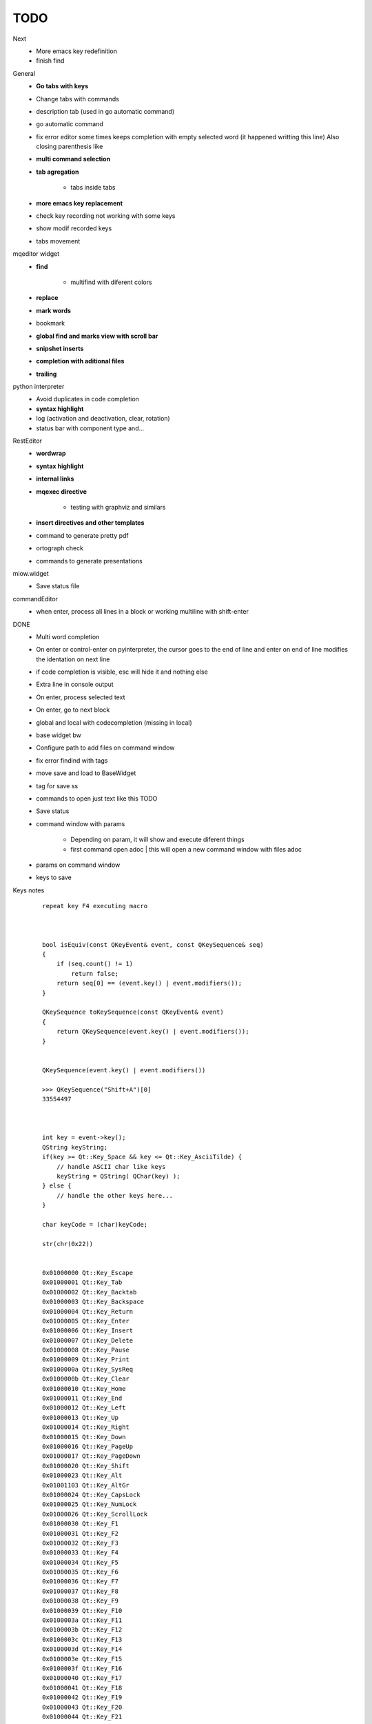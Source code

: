TODO
==================


Next
    * More emacs key redefinition
    * finish find


General
    * **Go tabs with keys**
    * Change tabs with commands
    * description tab (used in go automatic command)
    * go automatic command
    * fix error editor some times keeps completion with empty selected word (it happened writting this line)
      Also closing parenthesis like
    * **multi command selection**
    * **tab agregation**
    
        * tabs inside tabs
        
    * **more emacs key replacement**
    * check key recording not working with some keys
    * show modif recorded keys
    * tabs movement
        
mqeditor widget
    * **find**
    
        * multifind with diferent colors
        
    * **replace**
    * **mark words**
    * bookmark
    * **global find and marks view with scroll bar**
    * **snipshet inserts**
    * **completion with aditional files**
    * **trailing**


python interpreter
    * Avoid duplicates in code completion
    * **syntax highlight**
    * log (activation and deactivation, clear, rotation)
    * status bar with component type and...


RestEditor
    * **wordwrap**
    * **syntax highlight**
    * **internal links**
    * **mqexec directive**
    
        * testing with graphviz and similars

    * **insert directives and other templates**
    * command to generate pretty pdf
    * ortograph check
    * commands to generate presentations


miow.widget
    * Save status file


commandEditor
    * when enter, process all lines in a block
      or working multiline with shift-enter




DONE
    * Multi word completion
    * On enter or control-enter on pyinterpreter, the cursor goes to the end of line and enter on end of line modifies the identation on next line
    * if code completion is visible, esc will hide it and nothing else
    * Extra line in console output
    * On enter, process selected text
    * On enter, go to next block
    * global and local with codecompletion (missing in local)
    * base widget bw
    * Configure path to add files on command window
    * fix error findind with tags
    * move save and load to BaseWidget
    * tag for save ss
    * commands to open just text like this TODO
    * Save status
    * command window with params
    
        * Depending on param, it will show and execute diferent things
        * first command  open adoc | this will open a new command window with files adoc
        
    * params on command window
    * keys to save





Keys notes
    ::
    
        repeat key F4 executing macro
        
        
        
        bool isEquiv(const QKeyEvent& event, const QKeySequence& seq)
        {
            if (seq.count() != 1)
                return false;
            return seq[0] == (event.key() | event.modifiers());
        }
        
        QKeySequence toKeySequence(const QKeyEvent& event)
        {
            return QKeySequence(event.key() | event.modifiers());
        }
        
        
        QKeySequence(event.key() | event.modifiers())
        
        >>> QKeySequence("Shift+A")[0]
        33554497
        
        
        
        int key = event->key();
        QString keyString;
        if(key >= Qt::Key_Space && key <= Qt::Key_AsciiTilde) {
            // handle ASCII char like keys
            keyString = QString( QChar(key) );
        } else {
            // handle the other keys here...
        }
        
        char keyCode = (char)keyCode;
        
        str(chr(0x22))
        
        
        0x01000000 Qt::Key_Escape
        0x01000001 Qt::Key_Tab
        0x01000002 Qt::Key_Backtab
        0x01000003 Qt::Key_Backspace
        0x01000004 Qt::Key_Return
        0x01000005 Qt::Key_Enter
        0x01000006 Qt::Key_Insert
        0x01000007 Qt::Key_Delete
        0x01000008 Qt::Key_Pause
        0x01000009 Qt::Key_Print
        0x0100000a Qt::Key_SysReq
        0x0100000b Qt::Key_Clear
        0x01000010 Qt::Key_Home
        0x01000011 Qt::Key_End
        0x01000012 Qt::Key_Left
        0x01000013 Qt::Key_Up
        0x01000014 Qt::Key_Right
        0x01000015 Qt::Key_Down
        0x01000016 Qt::Key_PageUp
        0x01000017 Qt::Key_PageDown
        0x01000020 Qt::Key_Shift
        0x01000023 Qt::Key_Alt
        0x01001103 Qt::Key_AltGr
        0x01000024 Qt::Key_CapsLock
        0x01000025 Qt::Key_NumLock
        0x01000026 Qt::Key_ScrollLock
        0x01000030 Qt::Key_F1
        0x01000031 Qt::Key_F2
        0x01000032 Qt::Key_F3
        0x01000033 Qt::Key_F4
        0x01000034 Qt::Key_F5
        0x01000035 Qt::Key_F6
        0x01000036 Qt::Key_F7
        0x01000037 Qt::Key_F8
        0x01000038 Qt::Key_F9
        0x01000039 Qt::Key_F10
        0x0100003a Qt::Key_F11
        0x0100003b Qt::Key_F12
        0x0100003c Qt::Key_F13
        0x0100003d Qt::Key_F14
        0x0100003e Qt::Key_F15
        0x0100003f Qt::Key_F16
        0x01000040 Qt::Key_F17
        0x01000041 Qt::Key_F18
        0x01000042 Qt::Key_F19
        0x01000043 Qt::Key_F20
        0x01000044 Qt::Key_F21
        0x01000045 Qt::Key_F22
        0x01000046 Qt::Key_F23
        0x01000047 Qt::Key_F24
        0x01000048 Qt::Key_F25
        0x01000049 Qt::Key_F26
        0x0100004a Qt::Key_F27
        0x0100004b Qt::Key_F28
        0x0100004c Qt::Key_F29
        0x0100004d Qt::Key_F30
        0x0100004e Qt::Key_F31
        0x0100004f Qt::Key_F32
        0x01000050 Qt::Key_F33
        0x01000051 Qt::Key_F34
        0x01000052 Qt::Key_F35
        0x01000053 Qt::Key_Super_L
        0x01000054 Qt::Key_Super_R
        0x01000055 Qt::Key_Menu
        0x01000056 Qt::Key_Hyper_L
        0x01000057 Qt::Key_Hyper_R
        0x01000058 Qt::Key_Help
        0x01000059 Qt::Key_Direction_L
        0x01000060 Qt::Key_Direction_R
        0x20 Qt::Key_Space
        0x21 Qt::Key_Exclam
        0x22 Qt::Key_QuoteDbl
        0x23 Qt::Key_NumberSign
        0x24 Qt::Key_Dollar
        0x25 Qt::Key_Percent
        0x26 Qt::Key_Ampersand
        0x27 Qt::Key_Apostrophe
        0x28 Qt::Key_ParenLeft
        0x29 Qt::Key_ParenRight
        0x2a Qt::Key_Asterisk
        0x2b Qt::Key_Plus
        0x2c Qt::Key_Comma
        0x2d Qt::Key_Minus
        0x2e Qt::Key_Period
        0x2f Qt::Key_Slash
        0x30 Qt::Key_0
        0x31 Qt::Key_1
        0x32 Qt::Key_2
        0x33 Qt::Key_3
        0x34 Qt::Key_4
        0x35 Qt::Key_5
        0x36 Qt::Key_6
        0x37 Qt::Key_7
        0x38 Qt::Key_8
        0x39 Qt::Key_9
        0x3a Qt::Key_Colon
        0x3b Qt::Key_Semicolon
        0x3c Qt::Key_Less
        0x3d Qt::Key_Equal
        0x3e Qt::Key_Greater
        0x3f Qt::Key_Question
        0x40 Qt::Key_At
        0x41 Qt::Key_A
        0x42 Qt::Key_B
        0x43 Qt::Key_C
        0x44 Qt::Key_D
        0x45 Qt::Key_E
        0x46 Qt::Key_F
        0x47 Qt::Key_G
        0x48 Qt::Key_H
        0x49 Qt::Key_I
        0x4a Qt::Key_J
        0x4b Qt::Key_K
        0x4c Qt::Key_L
        0x4d Qt::Key_M
        0x4e Qt::Key_N
        0x4f Qt::Key_O
        0x50 Qt::Key_P
        0x51 Qt::Key_Q
        0x52 Qt::Key_R
        0x53 Qt::Key_S
        0x54 Qt::Key_T
        0x55 Qt::Key_U
        0x56 Qt::Key_V
        0x57 Qt::Key_W
        0x58 Qt::Key_X
        0x59 Qt::Key_Y
        0x5a Qt::Key_Z
        0x5b Qt::Key_BracketLeft
        0x5c Qt::Key_Backslash
        0x5d Qt::Key_BracketRight
        0x5e Qt::Key_AsciiCircum
        0x5f Qt::Key_Underscore
        0x60 Qt::Key_QuoteLeft
        0x7b Qt::Key_BraceLeft
        0x7c Qt::Key_Bar
        0x7d Qt::Key_BraceRight
        0x7e Qt::Key_AsciiTilde
        0x0a0 Qt::Key_nobreakspace
        0x0a1 Qt::Key_exclamdown
        0x0a2 Qt::Key_cent
        0x0a3 Qt::Key_sterling
        0x0a4 Qt::Key_currency
        0x0a5 Qt::Key_yen
        0x0a6 Qt::Key_brokenbar
        0x0a7 Qt::Key_section
        0x0a8 Qt::Key_diaeresis
        0x0a9 Qt::Key_copyright
        0x0aa Qt::Key_ordfeminine
        0x0ab Qt::Key_guillemotleft
        0x0ac Qt::Key_notsign
        0x0ad Qt::Key_hyphen
        0x0ae Qt::Key_registered
        0x0af Qt::Key_macron
        0x0b0 Qt::Key_degree
        0x0b1 Qt::Key_plusminus
        0x0b2 Qt::Key_twosuperior
        0x0b3 Qt::Key_threesuperior
        0x0b4 Qt::Key_acute
        0x0b5 Qt::Key_mu
        0x0b6 Qt::Key_paragraph
        0x0b7 Qt::Key_periodcentered
        0x0b8 Qt::Key_cedilla
        0x0b9 Qt::Key_onesuperior
        0x0ba Qt::Key_masculine
        0x0bb Qt::Key_guillemotright
        0x0bc Qt::Key_onequarter
        0x0bd Qt::Key_onehalf
        0x0be Qt::Key_threequarters
        0x0bf Qt::Key_questiondown
        0x0c0 Qt::Key_Agrave
        0x0c1 Qt::Key_Aacute
        0x0c2 Qt::Key_Acircumflex
        0x0c3 Qt::Key_Atilde
        0x0c4 Qt::Key_Adiaeresis
        0x0c5 Qt::Key_Aring
        0x0c6 Qt::Key_AE
        0x0c7 Qt::Key_Ccedilla
        0x0c8 Qt::Key_Egrave
        0x0c9 Qt::Key_Eacute
        0x0ca Qt::Key_Ecircumflex
        0x0cb Qt::Key_Ediaeresis
        0x0cc Qt::Key_Igrave
        0x0cd Qt::Key_Iacute
        0x0ce Qt::Key_Icircumflex
        0x0cf Qt::Key_Idiaeresis
        0x0d0 Qt::Key_ETH
        0x0d1 Qt::Key_Ntilde
        0x0d2 Qt::Key_Ograve
        0x0d3 Qt::Key_Oacute
        0x0d4 Qt::Key_Ocircumflex
        0x0d5 Qt::Key_Otilde
        0x0d6 Qt::Key_Odiaeresis
        0x0d7 Qt::Key_multiply
        0x0d8 Qt::Key_Ooblique
        0x0d9 Qt::Key_Ugrave
        0x0da Qt::Key_Uacute
        0x0db Qt::Key_Ucircumflex
        0x0dc Qt::Key_Udiaeresis
        0x0dd Qt::Key_Yacute
        0x0de Qt::Key_THORN
        0x0df Qt::Key_ssharp
        0x0f7 Qt::Key_division
        0x0ff Qt::Key_ydiaeresis
        0x01001120 Qt::Key_Multi_key
        0x01001137 Qt::Key_Codeinput
        0x0100113c Qt::Key_SingleCandidate
        0x0100113d Qt::Key_MultipleCandidate
        0x0100113e Qt::Key_PreviousCandidate
        0x0100117e Qt::Key_Mode_switch
        0x01001121 Qt::Key_Kanji
        0x01001122 Qt::Key_Muhenkan
        0x01001123 Qt::Key_Henkan
        0x01001124 Qt::Key_Romaji
        0x01001125 Qt::Key_Hiragana
        0x01001126 Qt::Key_Katakana
        0x01001127 Qt::Key_Hiragana_Katakana
        0x01001128 Qt::Key_Zenkaku
        0x01001129 Qt::Key_Hankaku
        0x0100112a Qt::Key_Zenkaku_Hankaku
        0x0100112b Qt::Key_Touroku
        0x0100112c Qt::Key_Massyo
        0x0100112d Qt::Key_Kana_Lock
        0x0100112e Qt::Key_Kana_Shift
        0x0100112f Qt::Key_Eisu_Shift
        0x01001130 Qt::Key_Eisu_toggle
        0x01001131 Qt::Key_Hangul
        0x01001132 Qt::Key_Hangul_Start
        0x01001133 Qt::Key_Hangul_End
        0x01001134 Qt::Key_Hangul_Hanja
        0x01001135 Qt::Key_Hangul_Jamo
        0x01001136 Qt::Key_Hangul_Romaja
        0x01001138 Qt::Key_Hangul_Jeonja
        0x01001139 Qt::Key_Hangul_Banja
        0x0100113a Qt::Key_Hangul_PreHanja
        0x0100113b Qt::Key_Hangul_PostHanja
        0x0100113f Qt::Key_Hangul_Special
        0x01001250 Qt::Key_Dead_Grave
        0x01001251 Qt::Key_Dead_Acute
        0x01001252 Qt::Key_Dead_Circumflex
        0x01001253 Qt::Key_Dead_Tilde
        0x01001254 Qt::Key_Dead_Macron
        0x01001255 Qt::Key_Dead_Breve
        0x01001256 Qt::Key_Dead_Abovedot
        0x01001257 Qt::Key_Dead_Diaeresis
        0x01001258 Qt::Key_Dead_Abovering
        0x01001259 Qt::Key_Dead_Doubleacute
        0x0100125a Qt::Key_Dead_Caron
        0x0100125b Qt::Key_Dead_Cedilla
        0x0100125c Qt::Key_Dead_Ogonek
        0x0100125d Qt::Key_Dead_Iota
        0x0100125e Qt::Key_Dead_Voiced_Sound
        0x0100125f Qt::Key_Dead_Semivoiced_Sound
        0x01001260 Qt::Key_Dead_Belowdot
        0x01001261 Qt::Key_Dead_Hook
        0x01001262 Qt::Key_Dead_Horn
        0x01000061 Qt::Key_Back
        0x01000062 Qt::Key_Forward
        0x01000063 Qt::Key_Stop
        0x01000064 Qt::Key_Refresh
        0x01000070 Qt::Key_VolumeDown
        0x01000071 Qt::Key_VolumeMute
        0x01000072 Qt::Key_VolumeUp
        0x01000073 Qt::Key_BassBoost
        0x01000074 Qt::Key_BassUp
        0x01000075 Qt::Key_BassDown
        0x01000076 Qt::Key_TrebleUp
        0x01000077 Qt::Key_TrebleDown
        0x01000080 Qt::Key_MediaPlay
        0x01000081 Qt::Key_MediaStop
        0x01000082 Qt::Key_MediaPrevious
        0x01000083 Qt::Key_MediaNext
        0x01000084 Qt::Key_MediaRecord
        0x01000090 Qt::Key_HomePage
        0x01000091 Qt::Key_Favorites
        0x01000092 Qt::Key_Search
        0x01000093 Qt::Key_Standby
        0x01000094 Qt::Key_OpenUrl
        0x010000a0 Qt::Key_LaunchMail
        0x010000a1 Qt::Key_LaunchMedia
        0x010000a2 Qt::Key_Launch0
        0x010000a3 Qt::Key_Launch1
        0x010000a4 Qt::Key_Launch2
        0x010000a5 Qt::Key_Launch3
        0x010000a6 Qt::Key_Launch4
        0x010000a7 Qt::Key_Launch5
        0x010000a8 Qt::Key_Launch6
        0x010000a9 Qt::Key_Launch7
        0x010000aa Qt::Key_Launch8
        0x010000ab Qt::Key_Launch9
        0x010000ac Qt::Key_LaunchA
        0x010000ad Qt::Key_LaunchB
        0x010000ae Qt::Key_LaunchC
        0x010000af Qt::Key_LaunchD
        0x010000b0 Qt::Key_LaunchE
        0x010000b1 Qt::Key_LaunchF
        0x0100ffff Qt::Key_MediaLast
        0x01ffffff Qt::Key_unknown
        0x01100004 Qt::Key_Call
        0x01100000 Qt::Key_Context1
        0x01100001 Qt::Key_Context2
        0x01100002 Qt::Key_Context3
        0x01100003 Qt::Key_Context4
        0x01100006 Qt::Key_Flip
        0x01100005 Qt::Key_Hangup
        0x01010002 Qt::Key_No
        0x01010000 Qt::Key_Select
        0x01010001 Qt::Key_Yes
        0x01020003 Qt::Key_Execute
        0x01020002 Qt::Key_Printer
        0x01020005 Qt::Key_Play
        0x01020004 Qt::Key_Sleep
        0x01020006 Qt::Key_Zoom
        0x01020001 Qt::Key_Cancel
